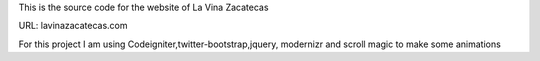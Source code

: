 
This is the source code for the website of La Vina Zacatecas 

URL: lavinazacatecas.com

For this project I am using Codeigniter,twitter-bootstrap,jquery, modernizr and scroll magic to make some animations  
